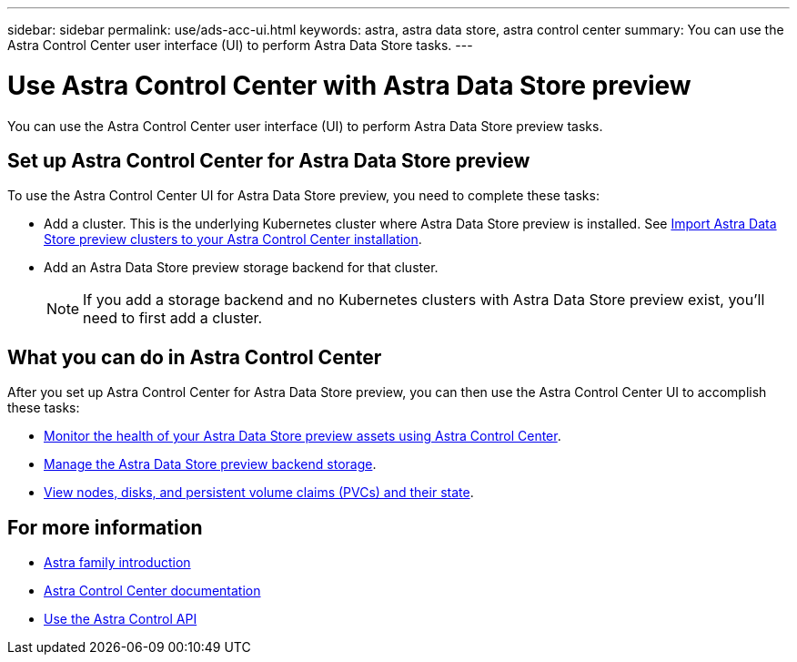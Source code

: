 ---
sidebar: sidebar
permalink: use/ads-acc-ui.html
keywords: astra, astra data store, astra control center
summary: You can use the Astra Control Center user interface (UI) to perform Astra Data Store tasks.
---

= Use Astra Control Center with Astra Data Store preview
:hardbreaks:
:icons: font
:imagesdir: ../media/get-started/

You can use the Astra Control Center user interface (UI) to perform Astra Data Store preview tasks.


== Set up Astra Control Center for Astra Data Store preview
To use the Astra Control Center UI for Astra Data Store preview, you need to complete these tasks:

*	Add a cluster. This is the underlying Kubernetes cluster where Astra Data Store preview is installed. See https://docs.netapp.com/us-en/astra-control-center/get-started/setup_overview.html#add-cluster[Import Astra Data Store preview clusters to your Astra Control Center installation^].
*	Add an Astra Data Store preview storage backend for that cluster.
+
NOTE: If you add a storage backend and no Kubernetes clusters with Astra Data Store preview exist, you'll need to first add a cluster.

== What you can do in Astra Control Center

After you set up Astra Control Center for Astra Data Store preview, you can then use the Astra Control Center UI to accomplish these tasks:

* https://docs.netapp.com/us-en/astra-control-center/use/monitor-protect.html[Monitor the health of your Astra Data Store preview assets using Astra Control Center^].
* https://docs.netapp.com/us-en/astra-control-center/use/manage-backend.html[Manage the Astra Data Store preview backend storage^].
* https://docs.netapp.com/us-en/astra-control-center/use/view-dashboard.html[View nodes, disks, and persistent volume claims (PVCs) and their state^].

== For more information

* https://docs.netapp.com/us-en/astra-family/intro-family.html[Astra family introduction^]
* https://docs.netapp.com/us-en/astra-control-center/[Astra Control Center documentation^]
* https://docs.netapp.com/us-en/astra-automation/index.html[Use the Astra Control API^]
